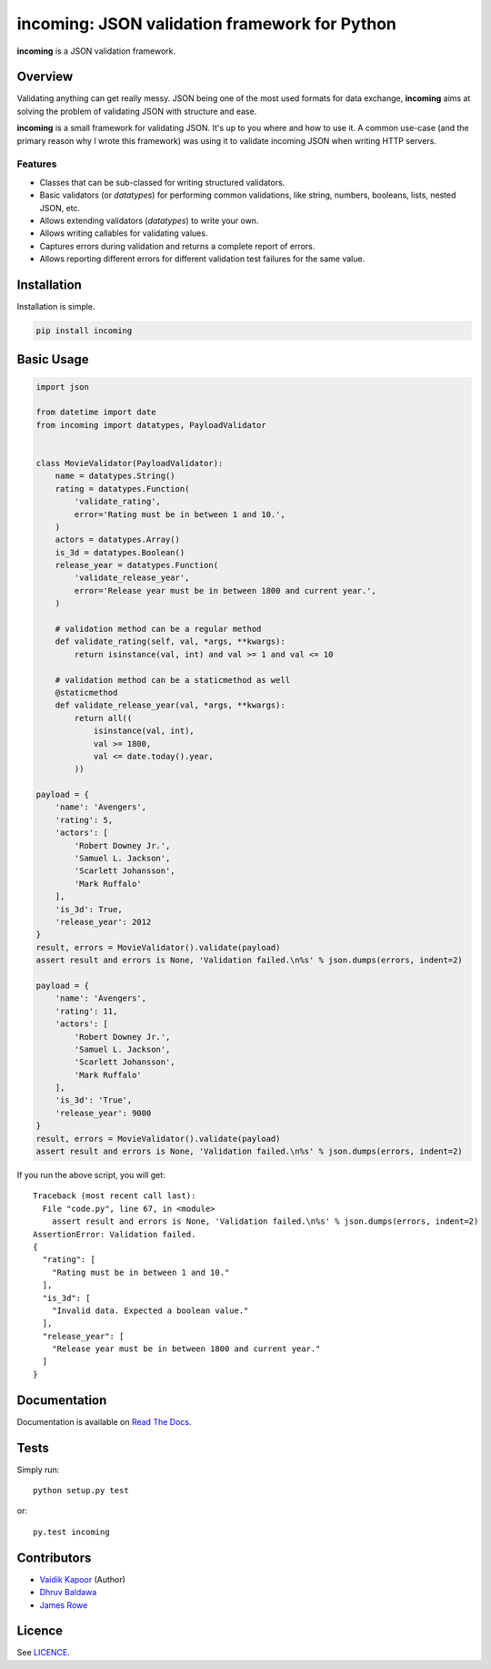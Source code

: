 incoming: JSON validation framework for Python
==============================================

**incoming** is a JSON validation framework.

|Build Status| |Coverage Status|

.. |Build Status| image:: https://travis-ci.org/vaidik/incoming.png
   :target: https://travis-ci.org/vaidik/incoming
.. |Coverage Status| image:: https://coveralls.io/repos/vaidik/incoming/badge.png?branch=master
   :target: https://coveralls.io/r/vaidik/incoming?branch=master

Overview
--------

Validating anything can get really messy. JSON being one of the most used
formats for data exchange, **incoming** aims at solving the problem of
validating JSON with structure and ease.

**incoming** is a small framework for validating JSON. It's up to you where and
how to use it. A common use-case (and the primary reason why I wrote this
framework) was using it to validate incoming JSON when writing HTTP servers.

Features
++++++++

* Classes that can be sub-classed for writing structured validators.
* Basic validators (or `datatypes`) for performing common validations, like
  string, numbers, booleans, lists, nested JSON, etc.
* Allows extending validators (`datatypes`) to write your own.
* Allows writing callables for validating values.
* Captures errors during validation and returns a complete report of errors.
* Allows reporting different errors for different validation test failures for
  the same value.

Installation
------------

Installation is simple.

.. code:: bash

    pip install incoming

Basic Usage
-----------

.. code-block:: python

    import json

    from datetime import date
    from incoming import datatypes, PayloadValidator


    class MovieValidator(PayloadValidator):
        name = datatypes.String()
        rating = datatypes.Function(
            'validate_rating',
            error='Rating must be in between 1 and 10.',
        )
        actors = datatypes.Array()
        is_3d = datatypes.Boolean()
        release_year = datatypes.Function(
            'validate_release_year',
            error='Release year must be in between 1800 and current year.',
        )

        # validation method can be a regular method
        def validate_rating(self, val, *args, **kwargs):
            return isinstance(val, int) and val >= 1 and val <= 10

        # validation method can be a staticmethod as well
        @staticmethod
        def validate_release_year(val, *args, **kwargs):
            return all((
                isinstance(val, int),
                val >= 1800,
                val <= date.today().year,
            ))

    payload = {
        'name': 'Avengers',
        'rating': 5,
        'actors': [
            'Robert Downey Jr.',
            'Samuel L. Jackson',
            'Scarlett Johansson',
            'Mark Ruffalo'
        ],
        'is_3d': True,
        'release_year': 2012
    }
    result, errors = MovieValidator().validate(payload)
    assert result and errors is None, 'Validation failed.\n%s' % json.dumps(errors, indent=2)

    payload = {
        'name': 'Avengers',
        'rating': 11,
        'actors': [
            'Robert Downey Jr.',
            'Samuel L. Jackson',
            'Scarlett Johansson',
            'Mark Ruffalo'
        ],
        'is_3d': 'True',
        'release_year': 9000
    }
    result, errors = MovieValidator().validate(payload)
    assert result and errors is None, 'Validation failed.\n%s' % json.dumps(errors, indent=2)

If you run the above script, you will get::

    Traceback (most recent call last):
      File "code.py", line 67, in <module>
        assert result and errors is None, 'Validation failed.\n%s' % json.dumps(errors, indent=2)
    AssertionError: Validation failed.
    {
      "rating": [
        "Rating must be in between 1 and 10."
      ],
      "is_3d": [
        "Invalid data. Expected a boolean value."
      ],
      "release_year": [
        "Release year must be in between 1800 and current year."
      ]
    }

Documentation
-------------

Documentation is available on `Read The Docs`_.

.. _Read The Docs: http://incoming.readthedocs.org/en/latest/

Tests
-----

Simply run::

    python setup.py test

or::

    py.test incoming

Contributors
------------

- `Vaidik Kapoor <http://github.com/vaidik>`_ (Author)
- `Dhruv Baldawa <http://github.com/dhruvbaldawa>`_
- `James Rowe <http://github.com/JNRowe>`_

Licence
-------

See `LICENCE`_.

.. _LICENCE: https://github.com/vaidik/incoming/blob/master/LICENSE
